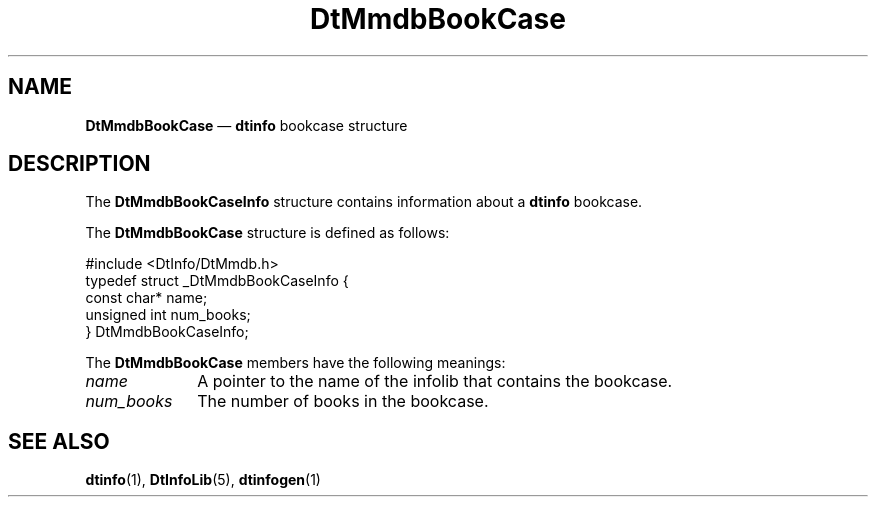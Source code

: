 '\" t
...\" dtinfobc.sgm /main/6 1996/09/08 20:01:12 rws $
.de P!
.fl
\!!1 setgray
.fl
\\&.\"
.fl
\!!0 setgray
.fl			\" force out current output buffer
\!!save /psv exch def currentpoint translate 0 0 moveto
\!!/showpage{}def
.fl			\" prolog
.sy sed -e 's/^/!/' \\$1\" bring in postscript file
\!!psv restore
.
.de pF
.ie     \\*(f1 .ds f1 \\n(.f
.el .ie \\*(f2 .ds f2 \\n(.f
.el .ie \\*(f3 .ds f3 \\n(.f
.el .ie \\*(f4 .ds f4 \\n(.f
.el .tm ? font overflow
.ft \\$1
..
.de fP
.ie     !\\*(f4 \{\
.	ft \\*(f4
.	ds f4\"
'	br \}
.el .ie !\\*(f3 \{\
.	ft \\*(f3
.	ds f3\"
'	br \}
.el .ie !\\*(f2 \{\
.	ft \\*(f2
.	ds f2\"
'	br \}
.el .ie !\\*(f1 \{\
.	ft \\*(f1
.	ds f1\"
'	br \}
.el .tm ? font underflow
..
.ds f1\"
.ds f2\"
.ds f3\"
.ds f4\"
.ta 8n 16n 24n 32n 40n 48n 56n 64n 72n 
.TH "DtMmdbBookCase" "file formats"
.SH "NAME"
\fBDtMmdbBookCase\fR \(em \fBdtinfo\fP bookcase structure
.SH "DESCRIPTION"
.PP
The \fBDtMmdbBookCaseInfo\fR
structure contains information about a \fBdtinfo\fP bookcase\&.
.PP
The \fBDtMmdbBookCase\fR
structure is defined as follows:
.PP
.nf
\f(CW#include <DtInfo/DtMmdb\&.h>
typedef struct _DtMmdbBookCaseInfo {
     const char* name;
     unsigned int num_books;
} DtMmdbBookCaseInfo;\fR
.fi
.PP
.PP
The \fBDtMmdbBookCase\fR
members have the following meanings:
.IP "\fIname\fP" 10
A pointer to the name of the infolib that contains the bookcase\&.
.IP "\fInum_books\fP" 10
The number of books in the bookcase\&.
.SH "SEE ALSO"
.PP
\fBdtinfo\fP(1),
\fBDtInfoLib\fP(5),
\fBdtinfogen\fP(1)
...\" created by instant / docbook-to-man, Sun 02 Sep 2012, 09:41
